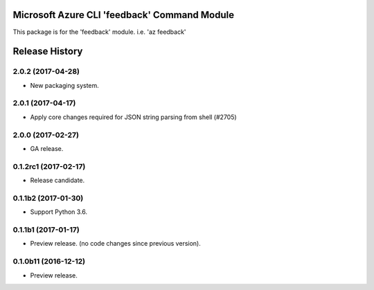 Microsoft Azure CLI 'feedback' Command Module
=============================================

This package is for the 'feedback' module.
i.e. 'az feedback'




.. :changelog:

Release History
===============

2.0.2 (2017-04-28)
++++++++++++++++++

* New packaging system.

2.0.1 (2017-04-17)
++++++++++++++++++

* Apply core changes required for JSON string parsing from shell (#2705)

2.0.0 (2017-02-27)
++++++++++++++++++

* GA release.

0.1.2rc1 (2017-02-17)
+++++++++++++++++++++

* Release candidate.

0.1.1b2 (2017-01-30)
+++++++++++++++++++++

* Support Python 3.6.

0.1.1b1 (2017-01-17)
+++++++++++++++++++++

* Preview release. (no code changes since previous version).


0.1.0b11 (2016-12-12)
+++++++++++++++++++++

* Preview release.


